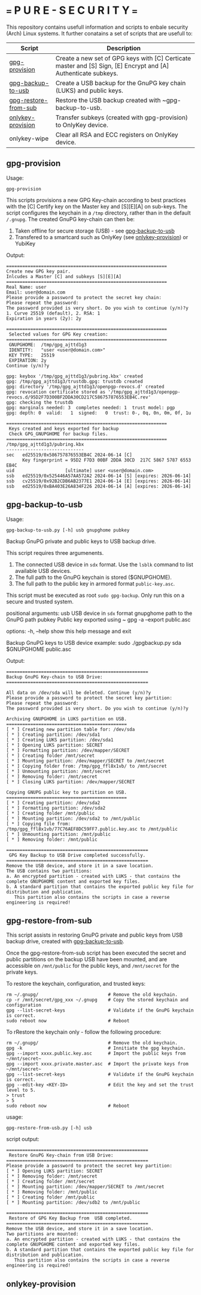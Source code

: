 * === P U R E - S E C U R I T Y ===
This repository contains usefull information and scripts to enbale security (Arch) Linux systems.
It further conatains a set of scripts that are usefull to:

|----------------------+----------------------------------------------------------------------------------------------------------------|
| Script               | Description                                                                                                    |
|----------------------+----------------------------------------------------------------------------------------------------------------|
| [[#gpg-provision][gpg-provision]]        | Create a new set of GPG keys with [C] Certicate master and [S] Sign, [E] Encrypt and [A] Authenticate subkeys. |
| [[#gpg-backup-to-usb][gpg-backup-to-usb]]    | Create a USB backup for the GnuPG key chain (LUKS) and public keys.                                            |
| [[#gpg-restore-from-sub][gpg-restore-from-sub]] | Restore the USB backup created with ~gpg-backup-to-usb.                                                        |
| [[#onlykey-provision][onlykey-provision]]    | Transfer subkeys (created with gpg-provision) to OnlyKey device.                                               |
| onlykey-wipe         | Clear all RSA and ECC registers on OnlyKey device.                                                             |
|----------------------+----------------------------------------------------------------------------------------------------------------|

** gpg-provision

Usage:
#+begin_src shell
  gpg-provision
#+end_src

This scripts provisions a new GPG Key-chain according to best practices with the [C] Certify
key on the Master key and [S][E][A] on sub-keys.
The script configures the keychain in a ~/tmp~ directory, rather than in the default ~/.gnupg~.
The created GnuPG key-chain can then be:
1. Taken offline for secure storage (USB) - see [[#gpg-backup-to-usb][gpg-backup-to-usb]]
2. Transfered to a smartcard such as OnlyKey (see [[#onlykey-provision][onlykey-provision]]) or YubiKey

Output:
#+begin_src
    ============================================================
    Create new GPG key pair.
    Inlcudes a Master [C] and subkeys [S][E][A]
    ============================================================
    Real Name: user
    Email: user@domain.com
    Please provide a password to protect the secret key chain:
    Please repeat the password:
    The password provided is very short. Do you wish to continue (y/n)?y
    1. Curve 25519 (default), 2. RSA: 1
    Expiration in years (2y): 2y

    ============================================================
     Selected values for GPG Key creation:
    ============================================================
     GNUPGHOME:  /tmp/gpg_ajttd1g3
     IDENTITY:   "user <user@domain.com>"
     KEY TYPE:   25519
     EXPIRATION: 2y
    Continue (y/n)?y

    gpg: keybox '/tmp/gpg_ajttd1g3/pubring.kbx' created
    gpg: /tmp/gpg_ajttd1g3/trustdb.gpg: trustdb created
    gpg: directory '/tmp/gpg_ajttd1g3/openpgp-revocs.d' created
    gpg: revocation certificate stored as '/tmp/gpg_ajttd1g3/openpgp-revocs.d/95D2F7D300BF2DDA30CD217C586757876553EB4C.rev'
    gpg: checking the trustdb
    gpg: marginals needed: 3  completes needed: 1  trust model: pgp
    gpg: depth: 0  valid:   1  signed:   0  trust: 0-, 0q, 0n, 0m, 0f, 1u

    ============================================================
     Keys created and keys exported for backup
     Check GPG_GNUPGHOME for backup files.
    ============================================================
    /tmp/gpg_ajttd1g3/pubring.kbx
    -----------------------------
    sec   ed25519/0x586757876553EB4C 2024-06-14 [C]
          Key fingerprint = 95D2 F7D3 00BF 2DDA 30CD  217C 5867 5787 6553 EB4C
    uid                   [ultimate] user <user@domain.com>
    ssb   ed25519/0x525446A57AA572A2 2024-06-14 [S] [expires: 2026-06-14]
    ssb   cv25519/0x92B2CDB6AB2377E1 2024-06-14 [E] [expires: 2026-06-14]
    ssb   ed25519/0xBA403E26A834F226 2024-06-14 [A] [expires: 2026-06-14]
#+end_src

** gpg-backup-to-usb

Usage:
#+begin_src shell
  gpg-backup-to-usb.py [-h] usb gnupghome pubkey
#+end_src

Backup GnuPG private and public keys to USB backup drive.

This script requires three argumenents.
1. The connected USB device in ~sdx~ format.
   Use the ~lsblk~ command to list available USB devices.
2. The full path to the GnuPG keychain is stored ($GNUPGHOME).
3. The full path to the public key in armored format ~public-key.asc~.
This script must be executed as root ~sudo gpg-backup~.
Only run this on a secure and trusted system.

positional arguments:
  usb         USB device in ~sdx~ format
  gnupghome   path to the GnuPG path
  pubkey      Public key exported using ~ gpg -a --export public.asc

options:
  -h, --help  show this help message and exit

Backup GnuPG keys to USB device example:
        sudo ./gpgbackup.py sda $GNUPGHOME public.asc

Output:
#+begin_src
    =====================================================
    Backup GnuPG Key-chain to USB Drive:
    =====================================================

    All data on /dev/sda will be deleted. Continue (y/n)?y
    Please provide a password to protect the secret key partition:
    Please repeat the password:
    The password provided is very short. Do you wish to continue (y/n)?y

    Archiving GNUPGHOME in LUKS partition on USB.
    =============================================
    [ * ] Creating new partition table for: /dev/sda
    [ * ] Creating partition: /dev/sda1
    [ * ] Creating LUKS partition: /dev/sda1
    [ * ] Opening LUKS partition: SECRET
    [ * ] Formatting partition: /dev/mapper/SECRET
    [ * ] Creating folder /mnt/secret
    [ * ] Mounting partition: /dev/mapper/SECRET to /mnt/secret
    [ * ] Copying folder from: /tmp/gpg_ffl8x1vb/ to /mnt/secret
    [ * ] Unmounting partition: /mnt/secret
    [ * ] Removing folder: /mnt/secret
    [ * ] Closing LUKS partition: /dev/mapper/SECRET

    Copying GNUPG public key to partition on USB.
    =============================================
    [ * ] Creating partition: /dev/sda2
    [ * ] Formatting partition: /dev/sda2
    [ * ] Creating folder /mnt/public
    [ * ] Mounting partition: /dev/sda2 to /mnt/public
    [ * ] Copying file from: /tmp/gpg_ffl8x1vb/77C76AEF8DC59FF7.public.key.asc to /mnt/public
    [ * ] Unmounting partition: /mnt/public
    [ * ] Removing folder: /mnt/public

    =====================================================
     GPG Key Backup to USB Drive completed successfully.
    =====================================================
    Remove the USB device, and store it in a save location.
    The USB contains two partitions:
    a. An encrypted partition - created with LUKS - that contains the complete GNUPGHOME content and exported key files.
    b. A standard partition that contains the exported public key file for distribution and publication.
       This partition also contains the scripts in case a reverse engineering is required!
#+end_src

** gpg-restore-from-sub

This script assists in restoring GnuPG private and public keys from USB backup drive, created with [[#gpg-backup-to-usb][gpg-backup-to-usb]].

Once the gpg-restore-from-sub script has been executed the secret and public partitions on the backup USB have been mounted,
and are accessible on ~/mnt/public~ for the public keys, and ~/mnt/secret~ for the private keys.

To restore the keychain, configuration, and trusted keys:
#+begin_src
  rm ~/.gnupg/                          # Remove the old keychain.
  cp -r /mnt/secret/gpg_xxx ~/.gnupg    # Copy the stored keychain and configuration
  gpg --list-secret-keys                # Validate if the GnuPG keychain is correct.
  sudo reboot now                       # Reboot
#+end_src

To rRestore the keychain only - follow the following procedure:
#+begin_src
  rm ~/.gnupg/                          # Remove the old keychain.
  gpg -k                                # Innitiate the gpg keychain.
  gpg --import xxxx.public.key.asc      # Import the public keys from ~/mnt/secret~
  gpg --import xxxx.private.master.asc  # Import the private keys from ~/mnt/secret~
  gpg --list-secret-keys                # Validate if the GnuPG keychain is correct.
  gpg --edit-key <KEY-ID>               # Edit the key and set the trust level to 5.
  > trust
  > 5
  sudo reboot now                       # Reboot
#+end_src

usage:
#+begin_src shell
  gpg-restore-from-usb.py [-h] usb
#+end_src

script output:
#+begin_src
    =====================================================
     Restore GnuPG Key-chain from USB Drive:
    =====================================================
    Please provide a password to protect the secret key partition:
    [ * ] Opening LUKS partition: SECRET
    [ * ] Removing folder: /mnt/secret
    [ * ] Creating folder /mnt/secret
    [ * ] Mounting partition: /dev/mapper/SECRET to /mnt/secret
    [ * ] Removing folder: /mnt/public
    [ * ] Creating folder /mnt/public
    [ * ] Mounting partition: /dev/sdb2 to /mnt/public

    =====================================================
     Restore of GPG Key Backup from  USB completed.
    =====================================================
    Remove the USB device, and store it in a save location.
    Two partitions are mounted:
    a. An encrypted partition - created with LUKS - that contains the complete GNUPGHOME content and exported key files.
    b. A standard partition that contains the exported public key file for distribution and publication.
       This partition also contains the scripts in case a reverse engineering is required!
#+end_src

** onlykey-provision
